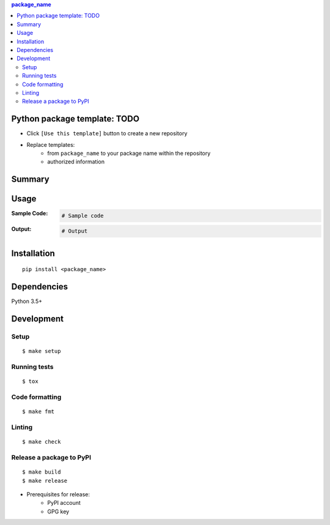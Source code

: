 .. contents:: **package_name**
   :backlinks: top
   :depth: 2


Python package template: TODO
============================================
- Click ``[Use this template]`` button to create a new repository
- Replace templates:
    - from ``package_name`` to your package name within the repository
    - authorized information


Summary
============================================


Usage
============================================

:Sample Code:
    .. code-block:: python

        # Sample code

:Output:
    .. code-block::

        # Output


Installation
============================================
::

    pip install <package_name>


Dependencies
============================================
Python 3.5+


Development
============================================

Setup
--------------------------------------------
::

    $ make setup

Running tests
--------------------------------------------
::

    $ tox

Code formatting
--------------------------------------------
::

    $ make fmt

Linting
--------------------------------------------
::

    $ make check

Release a package to PyPI
--------------------------------------------
::

    $ make build
    $ make release

- Prerequisites for release:
    - PyPI account
    - GPG key
